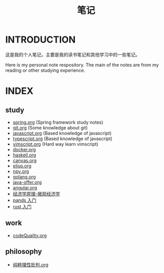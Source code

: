 #+TITLE: 笔记

* INTRODUCTION
  这是我的个人笔记。主要是我的读书笔记和其他学习中的一些笔记。

  Here is my personal note respository. The main of the notes are from my reading or other studying experience.
* INDEX
** study

- [[file:study/spring.org][spring.org]] (Spring framework study notes)
- [[file:study/git.org][git.org]] (Some knowledge about git)
- [[file:study/javascript.org][javascript.org]] (Based knowledge of javascript)
- [[file:study/typescript.org][typescript.org]] (Based knowledge of javascript)
- [[file:study/vimscript.org][vimscript.org]] (Hard way learn vimscript)
- [[file:study/docker.org][docker.org]]
- [[file:study/haskell.org][haskell.org]]
- [[file:study/canvas.org][canvas.org]]
- [[file:study/elisp.org][elisp.org]]
- [[file:study/npy.org][npy.org]]
- [[file:study/golang.org][golang.org]]
- [[file:study/java-offer.org][java-offer.org]]
- [[file:study/angluar.org][angular.org]]
- [[file:study/经济学原理-微观经济学.org][经济学原理-微观经济学]]
- [[file:study/pandas.org][pands 入门]]
- [[file:study/rust-quickly-begin.org][rust 入门]]
** work

- [[file:work/codeQuality.org][codeQuailty.org]]
** philosophy

- [[file:philosophy/纯粹理性批判.org][纯粹理性批判.org]]
